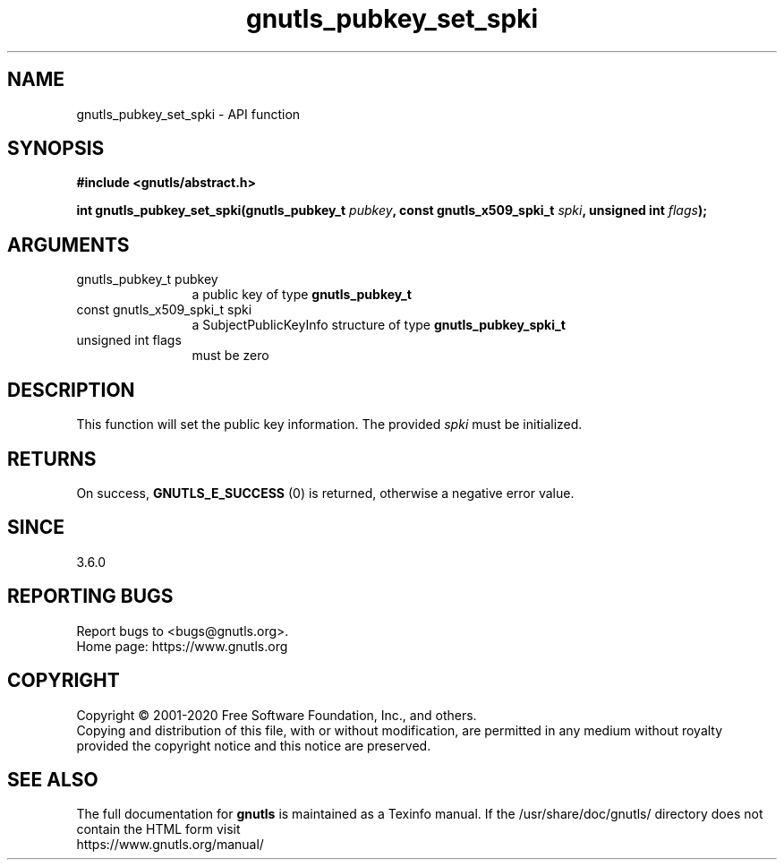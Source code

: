 .\" DO NOT MODIFY THIS FILE!  It was generated by gdoc.
.TH "gnutls_pubkey_set_spki" 3 "3.6.13" "gnutls" "gnutls"
.SH NAME
gnutls_pubkey_set_spki \- API function
.SH SYNOPSIS
.B #include <gnutls/abstract.h>
.sp
.BI "int gnutls_pubkey_set_spki(gnutls_pubkey_t " pubkey ", const gnutls_x509_spki_t " spki ", unsigned int " flags ");"
.SH ARGUMENTS
.IP "gnutls_pubkey_t pubkey" 12
a public key of type \fBgnutls_pubkey_t\fP
.IP "const gnutls_x509_spki_t spki" 12
a SubjectPublicKeyInfo structure of type \fBgnutls_pubkey_spki_t\fP
.IP "unsigned int flags" 12
must be zero
.SH "DESCRIPTION"
This function will set the public key information.
The provided  \fIspki\fP must be initialized.
.SH "RETURNS"
On success, \fBGNUTLS_E_SUCCESS\fP (0) is returned, otherwise a
negative error value.
.SH "SINCE"
3.6.0
.SH "REPORTING BUGS"
Report bugs to <bugs@gnutls.org>.
.br
Home page: https://www.gnutls.org

.SH COPYRIGHT
Copyright \(co 2001-2020 Free Software Foundation, Inc., and others.
.br
Copying and distribution of this file, with or without modification,
are permitted in any medium without royalty provided the copyright
notice and this notice are preserved.
.SH "SEE ALSO"
The full documentation for
.B gnutls
is maintained as a Texinfo manual.
If the /usr/share/doc/gnutls/
directory does not contain the HTML form visit
.B
.IP https://www.gnutls.org/manual/
.PP
